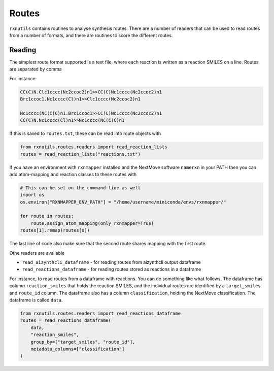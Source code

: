 Routes
======

``rxnutils`` contains routines to analyse synthesis routes. There are a number of readers that can be used to read routes from a number of 
formats, and there are routines to score the different routes.

Reading
-------

The simplest route format supported is a text file, where each reaction is written as a reaction SMILES on a line. 
Routes are separated by comma

For instance:

.. code-block::

    CC(C)N.Clc1cccc(Nc2ccoc2)n1>>CC(C)Nc1cccc(Nc2ccoc2)n1
    Brc1ccoc1.Nc1cccc(Cl)n1>>Clc1cccc(Nc2ccoc2)n1

    Nc1cccc(NC(C)C)n1.Brc1ccoc1>>CC(C)Nc1cccc(Nc2ccoc2)n1
    CC(C)N.Nc1cccc(Cl)n1>>Nc1cccc(NC(C)C)n1


If this is saved to ``routes.txt``, these can be read into route objects with 

.. code-block::

    from rxnutils.routes.readers import read_reaction_lists
    routes = read_reaction_lists("reactions.txt")


If you have an environment with ``rxnmapper`` installed and the NextMove software ``namerxn`` in your PATH then you can
add atom-mapping and reaction classes to these routes with

.. code-block::

    # This can be set on the command-line as well
    import os
    os.environ["RXNMAPPER_ENV_PATH"] = "/home/username/miniconda/envs/rxnmapper/"

    for route in routes:
        route.assign_atom_mapping(only_rxnmapper=True)
    routes[1].remap(routes[0])


The last line of code also make sure that the second route shares mapping with the first route. 


Othe readers are available

* ``read_aizynthcli_dataframe`` - for reading routes from aizynthcli output dataframe
* ``read_reactions_dataframe`` - for reading routes stored as reactions in a dataframe


For instance, to read routes from a dataframe with reactions. You can do something like what follows.
The dataframe has column ``reaction_smiles`` that holds the reaction SMILES, and the individual routes
are identified by a ``target_smiles`` and ``route_id`` column. The dataframe also has a column ``classification``,
holding the NextMove classification. The dataframe is called ``data``.

.. code-block::

    from rxnutils.routes.readers import read_reactions_dataframe
    routes = read_reactions_dataframe(
        data, 
        "reaction_smiles", 
        group_by=["target_smiles", "route_id"], 
        metadata_columns=["classification"]
    )
